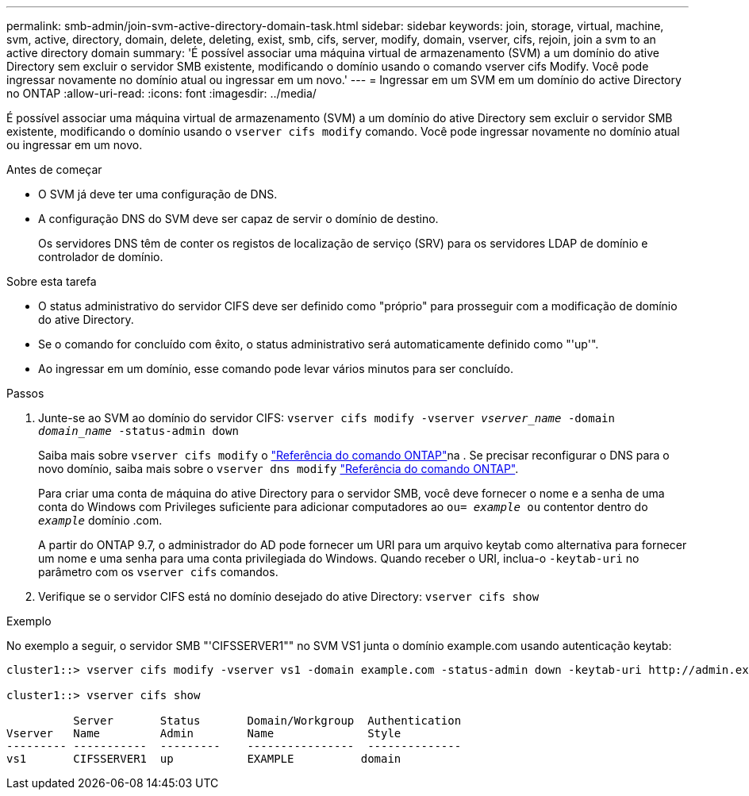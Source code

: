 ---
permalink: smb-admin/join-svm-active-directory-domain-task.html 
sidebar: sidebar 
keywords: join, storage, virtual, machine, svm, active, directory, domain, delete, deleting, exist, smb, cifs, server, modify, domain, vserver, cifs, rejoin, join a svm to an active directory domain 
summary: 'É possível associar uma máquina virtual de armazenamento (SVM) a um domínio do ative Directory sem excluir o servidor SMB existente, modificando o domínio usando o comando vserver cifs Modify. Você pode ingressar novamente no domínio atual ou ingressar em um novo.' 
---
= Ingressar em um SVM em um domínio do active Directory no ONTAP
:allow-uri-read: 
:icons: font
:imagesdir: ../media/


[role="lead"]
É possível associar uma máquina virtual de armazenamento (SVM) a um domínio do ative Directory sem excluir o servidor SMB existente, modificando o domínio usando o `vserver cifs modify` comando. Você pode ingressar novamente no domínio atual ou ingressar em um novo.

.Antes de começar
* O SVM já deve ter uma configuração de DNS.
* A configuração DNS do SVM deve ser capaz de servir o domínio de destino.
+
Os servidores DNS têm de conter os registos de localização de serviço (SRV) para os servidores LDAP de domínio e controlador de domínio.



.Sobre esta tarefa
* O status administrativo do servidor CIFS deve ser definido como "próprio" para prosseguir com a modificação de domínio do ative Directory.
* Se o comando for concluído com êxito, o status administrativo será automaticamente definido como "'up'".
* Ao ingressar em um domínio, esse comando pode levar vários minutos para ser concluído.


.Passos
. Junte-se ao SVM ao domínio do servidor CIFS: `vserver cifs modify -vserver _vserver_name_ -domain _domain_name_ -status-admin down`
+
Saiba mais sobre `vserver cifs modify` o link:https://docs.netapp.com/us-en/ontap-cli/vserver-cifs-modify.html["Referência do comando ONTAP"^]na . Se precisar reconfigurar o DNS para o novo domínio, saiba mais sobre o `vserver dns modify` link:https://docs.netapp.com/us-en/ontap-cli/search.html?q=vserver+dns+modify["Referência do comando ONTAP"^].

+
Para criar uma conta de máquina do ative Directory para o servidor SMB, você deve fornecer o nome e a senha de uma conta do Windows com Privileges suficiente para adicionar computadores ao `ou= _example_ ou` contentor dentro do `_example_` domínio .com.

+
A partir do ONTAP 9.7, o administrador do AD pode fornecer um URI para um arquivo keytab como alternativa para fornecer um nome e uma senha para uma conta privilegiada do Windows. Quando receber o URI, inclua-o `-keytab-uri` no parâmetro com os `vserver cifs` comandos.

. Verifique se o servidor CIFS está no domínio desejado do ative Directory: `vserver cifs show`


.Exemplo
No exemplo a seguir, o servidor SMB "'CIFSSERVER1"" no SVM VS1 junta o domínio example.com usando autenticação keytab:

[listing]
----

cluster1::> vserver cifs modify -vserver vs1 -domain example.com -status-admin down -keytab-uri http://admin.example.com/ontap1.keytab

cluster1::> vserver cifs show

          Server       Status       Domain/Workgroup  Authentication
Vserver   Name         Admin        Name              Style
--------- -----------  ---------    ----------------  --------------
vs1       CIFSSERVER1  up           EXAMPLE          domain
----